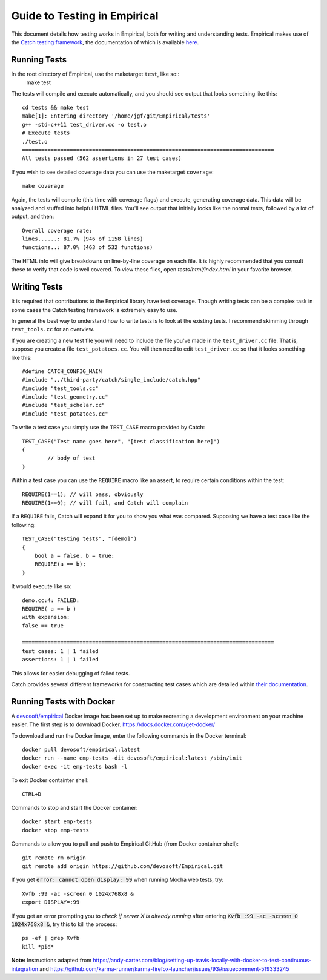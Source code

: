 Guide to Testing in Empirical
=============================

This document details how testing works in Empirical, both for writing and understanding tests.
Empirical makes use of the `Catch testing framework <https://github.com/philsquared/Catch>`_, the
documentation of which is available
`here <https://github.com/philsquared/Catch/blob/master/docs/Readme.md>`_.

Running Tests
-------------

In the root directory of Empirical, use the maketarget ``test``, like so::
                make test
The tests will compile and execute automatically, and you should see output that looks something
like this::

                cd tests && make test
                make[1]: Entering directory '/home/jgf/git/Empirical/tests'
                g++ -std=c++11 test_driver.cc -o test.o
                # Execute tests
                ./test.o
                ===============================================================================
                All tests passed (562 assertions in 27 test cases)

If you wish to see detailed coverage data you can use the maketarget ``coverage``::

                make coverage

Again, the tests will compile (this time with coverage flags) and execute, generating coverage
data. This data will be analyzed and stuffed into helpful HTML files. You'll see output that
initially looks like the normal tests, followed by a lot of output, and then::

                Overall coverage rate:
                lines......: 81.7% (946 of 1158 lines)
                functions..: 87.0% (463 of 532 functions)

The HTML info will give breakdowns on line-by-line coverage on each file. It is highly recommended
that you consult these to verify that code is well covered. To view these files, open
`tests/html/index.html` in your favorite browser.


Writing Tests
-------------

It is required that contributions to the Empirical library have test coverage. Though writing
tests can be a complex task in some cases the Catch testing framework is extremely easy to use.

In general the best way to understand how to write tests is to look at the existing tests. I
recommend skimming through ``test_tools.cc`` for an overview.

If you are creating a new test file you will need to include the file you've made in the
``test_driver.cc`` file. That is, suppose you create a file ``test_potatoes.cc``. You will then need
to edit ``test_driver.cc`` so that it looks something like this::

                #define CATCH_CONFIG_MAIN
                #include "../third-party/catch/single_include/catch.hpp"
                #include "test_tools.cc"
                #include "test_geometry.cc"
                #include "test_scholar.cc"
                #include "test_potatoes.cc"

To write a test case you simply use the ``TEST_CASE`` macro provided by Catch::

                TEST_CASE("Test name goes here", "[test classification here]")
                {
                        // body of test
                }

Within a test case you can use the ``REQUIRE`` macro like an assert, to require certain conditions
within the test::

                REQUIRE(1==1); // will pass, obviously
                REQUIRE(1==0); // will fail, and Catch will complain

If a ``REQUIRE`` fails, Catch will expand it for you to show you what was compared. Supposing we
have a test case like the following::

                TEST_CASE("testing tests", "[demo]")
                {
                    bool a = false, b = true;
                    REQUIRE(a == b);
                }

It would execute like so::

                demo.cc:4: FAILED:
                REQUIRE( a == b )
                with expansion:
                false == true

                ===============================================================================
                test cases: 1 | 1 failed
                assertions: 1 | 1 failed

This allows for easier debugging of failed tests.

Catch provides several different frameworks for constructing test cases which are detailed within
`their documentation <https://github.com/philsquared/Catch/blob/master/docs/tutorial.md>`_.

Running Tests with Docker
-------------------------

A `devosoft/empirical <https://hub.docker.com/r/devosoft/empirical>`_ Docker image has been set up
to make recreating a development environment on your machine easier.
The first step is to download Docker. https://docs.docker.com/get-docker/

To download and run the Docker image, enter the following commands in the Docker terminal::

                docker pull devosoft/empirical:latest
                docker run --name emp-tests -dit devosoft/empirical:latest /sbin/init
                docker exec -it emp-tests bash -l
                
To exit Docker containter shell::

                CTRL+D
                
Commands to stop and start the Docker container::

                docker start emp-tests
                docker stop emp-tests
                
Commands to allow you to pull and push to Empirical GitHub (from Docker container shell)::

                git remote rm origin
                git remote add origin https://github.com/devosoft/Empirical.git
                
If you get :code:`error: cannot open display: 99` when running Mocha web tests, try::

                Xvfb :99 -ac -screen 0 1024x768x8 &
                export DISPLAY=:99
                
If you get an error prompting you to *check if server X is already running* after 
entering :code:`Xvfb :99 -ac -screen 0 1024x768x8 &`, try this to kill the process::

                ps -ef | grep Xvfb
                kill *pid*

**Note:** Instructions adapted from https://andy-carter.com/blog/setting-up-travis-locally-with-docker-to-test-continuous-integration and https://github.com/karma-runner/karma-firefox-launcher/issues/93#issuecomment-519333245
